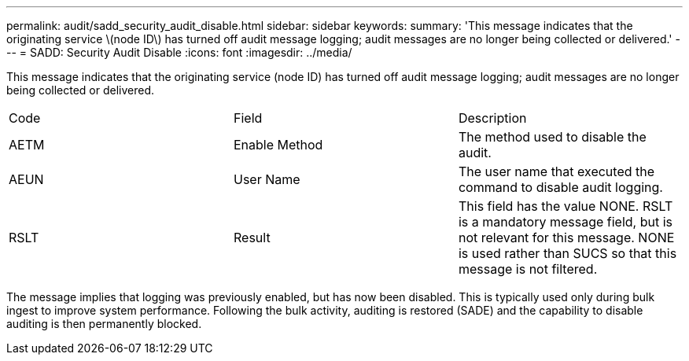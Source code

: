 ---
permalink: audit/sadd_security_audit_disable.html
sidebar: sidebar
keywords: 
summary: 'This message indicates that the originating service \(node ID\) has turned off audit message logging; audit messages are no longer being collected or delivered.'
---
= SADD: Security Audit Disable
:icons: font
:imagesdir: ../media/

[.lead]
This message indicates that the originating service (node ID) has turned off audit message logging; audit messages are no longer being collected or delivered.

|===
| Code| Field| Description
a|
AETM
a|
Enable Method
a|
The method used to disable the audit.
a|
AEUN
a|
User Name
a|
The user name that executed the command to disable audit logging.
a|
RSLT
a|
Result
a|
This field has the value NONE. RSLT is a mandatory message field, but is not relevant for this message. NONE is used rather than SUCS so that this message is not filtered.
|===
The message implies that logging was previously enabled, but has now been disabled. This is typically used only during bulk ingest to improve system performance. Following the bulk activity, auditing is restored (SADE) and the capability to disable auditing is then permanently blocked.

